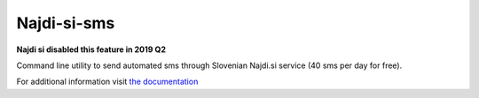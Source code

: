 ============
Najdi-si-sms
============

**Najdi si disabled this feature in 2019 Q2**


.. image:: https://travis-ci.org/brodul/najdi-si-sms.svg?branch=master
        :target: https://travis-ci.org/brodul/najdi-si-sms
        :alt: Master Travis CI Status

.. image:: https://readthedocs.org/projects/najdisi-sms/badge/?version=latest
        :target: http://najdisi-sms.readthedocs.io/en/latest/
        :alt: Latest Documentation Status

Command line utility to send automated sms through Slovenian Najdi.si service (40 sms per day for free).

For additional information visit `the documentation`_

.. _`the documentation`: http://najdisi-sms.readthedocs.io/en/latest/
